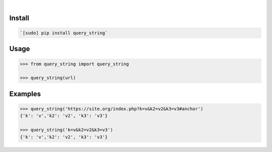 .. image:: https://img.shields.io/badge/language-Python-blue.svg
    :target: none
.. image:: https://img.shields.io/pypi/pyversions/query_string.svg
    :target: https://pypi.org/pypi/query_string/
.. image:: https://img.shields.io/pypi/v/query_string.svg
    :target: https://pypi.org/pypi/query_string

|

.. image:: https://api.codacy.com/project/badge/Grade/da7cca99ede548f9aa1ac583d39f4afd
    :target: https://www.codacy.com/app/looking-for-a-job/query_string.py
.. image:: https://codeclimate.com/github/looking-for-a-job/query_string.py/badges/gpa.svg
    :target: https://codeclimate.com/github/looking-for-a-job/query_string.py
.. image:: https://img.shields.io/scrutinizer/g/looking-for-a-job/query_string.py.svg
    :target: https://scrutinizer-ci.com/g/looking-for-a-job/query_string.py/
.. image:: https://sonarcloud.io/api/project_badges/measure?project=query_string.py&metric=code_smells
    :target: https://sonarcloud.io/dashboard?id=query_string.py
.. image:: https://sonarcloud.io/api/project_badges/measure?project=query_string.py&metric=reliability_rating
    :target: https://sonarcloud.io/dashboard?id=query_string.py

Install
```````


.. code:: bash

    `[sudo] pip install query_string`

Usage
`````


.. code:: python

    >>> from query_string import query_string
    
    >>> query_string(url)


Examples
````````


.. code:: python

    >>> query_string('https://site.org/index.php?k=v&k2=v2&k3=v3#anchor')
    {'k': 'v','k2': 'v2', 'k3': 'v3'}
    
    >>> query_string('k=v&k2=v2&k3=v3')
    {'k': 'v','k2': 'v2', 'k3': 'v3'}
